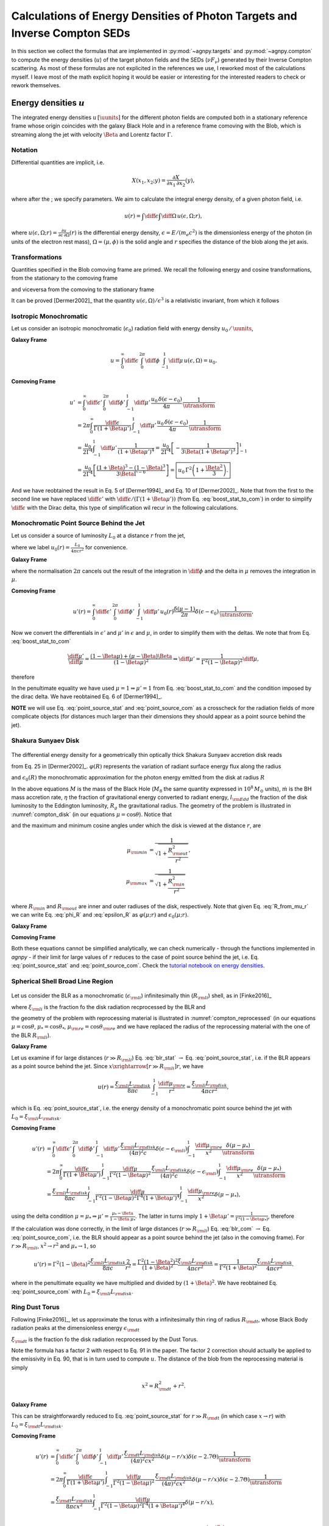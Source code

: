 .. _calc_u_sed:

===========================================================================
Calculations of Energy Densities of Photon Targets and Inverse Compton SEDs
===========================================================================
In this section we collect the formulas that are implemented in :py:mod:`~agnpy.targets`
and :py:mod:`~agnpy.compton` to compute the energy densities (:math:`u`) of the
target photon fields and the SEDs (:math:`\nu F_{\nu}`) generated by their Inverse 
Compton scattering.    
As most of these formulas are not explicited in the references we use, I reworked
most of the calculations myself. I leave most of the math explicit hoping it would be
easier or interesting for the interested readers to check or rework themselves.

Energy densities :math:`u`
==========================
The integrated energy densities :math:`u\,[\uunits]` for the different photon 
fields are computed both in a stationary reference frame whose 
origin coincides with the galaxy Black Hole and in a reference frame comoving 
with the Blob, which is streaming along the jet with velocity :math:`\Beta` and 
Lorentz factor :math:`\Gamma`.   

Notation
--------
Differential quantities are implicit, i.e. 

.. math::
    X(x_1, x_2; y) = \frac{\partial X}{\partial x_1 \, \partial x_2}(y),

where after the ; we specify parameters. We aim to calculate the integral energy 
density, of a given photon field, i.e. 

.. math::
    u(r) = \int\diff\epsilon \int\diff\Omega \, u(\epsilon, \Omega; r),

where
:math:`u(\epsilon, \Omega; r) =  \frac{\partial u}{\partial \epsilon  \, \partial \Omega}(r)`
is the differential energy density, :math:`\epsilon = E / (m_e c^2)` is the dimensionless 
energy of the photon (in units of the electron rest mass), :math:`\Omega = (\mu, \phi)` 
is the solid angle and :math:`r` specifies the distance of the blob along the jet axis. 

Transformations
---------------
Quantities specified in the Blob comoving frame are primed. We recall the following 
energy and cosine transformations, from the stationary 
to the comoving frame

.. math::
    \epsilon' &= \Gamma \epsilon (1 - \Beta \mu), \\
    \mu' &= \frac{\mu - \Beta}{1 - \Beta \mu};
    :label: boost_stat_to_com

and viceversa from the comoving to the stationary frame

.. math::
    \epsilon &= \Gamma \epsilon' (1 + \Beta \mu'), \\
    \mu &= \frac{\mu' + \Beta}{1 + \Beta \mu'}.
    :label: boost_com_to_stat

It can be proved [Dermer2002]_ that the quantity :math:`u(\epsilon, \Omega)/\epsilon^3` 
is a relativistic invariant, from which it follows

.. math::
    u'(\epsilon', \Omega') = \frac{u(\epsilon, \Omega)}{\utransform}.
    :label: u_stat_to_com



Isotropic Monochromatic
-----------------------
Let us consider an isotropic monochromatic (:math:`\epsilon_0`) radiation field with 
energy density :math:`u_0\,/\,\uunits`,

.. math::
    u(\epsilon, \Omega) = \frac{u_0\,\delta(\epsilon - \epsilon_0)}{4 \pi}
    :label: u_iso

**Galaxy Frame**

.. math::
    u = \int_{0}^{\infty}\diff\epsilon \,
        \int_{0}^{2\pi}\diff\phi \,
        \int_{-1}^{1}\diff\mu \, u(\epsilon, \Omega) = u_0. 

**Comoving Frame**

.. math::
    u' &= \int_{0}^{\infty}\diff\epsilon' \,
            \int_{0}^{2\pi}\diff\phi' \,
            \int_{-1}^{1}\diff\mu' \, 
            \frac{u_0\,\delta(\epsilon - \epsilon_0)}{4 \pi} \,
            \frac{1}{\utransform} \\
        &= 2\pi \int_{0}^{\infty} \frac{\diff \epsilon}{\Gamma (1 + \Beta\mu')} \,
            \int_{-1}^{1}\diff\mu' \,
            \frac{u_0\,\delta(\epsilon - \epsilon_0)}{4 \pi} \,
            \frac{1}{\utransform} \\
        &= \frac{u_0}{2 \Gamma^4}\int_{-1}^{1}\diff\mu' \,
            \frac{1}{(1 + \Beta\mu')^4} 
        = \frac{u_0}{2 \Gamma^4} 
            \left[ - \frac{1}{3\Beta (1 + \Beta\mu')^3}\right]_{-1}^{1} \\
        &= \frac{u_0}{2 \Gamma^4} 
            \left[\frac{(1 + \Beta)^3 - (1 - \Beta)^3}{3 \Beta \Gamma^{-6}}\right] 
        = \boxed{u_0\,\Gamma^2 \left(1 + \frac{\Beta^2}{3}\right).}

And we have reobtained the result in Eq. 5 of [Dermer1994]_ and Eq. 10 of 
[Dermer2002]_. Note that from the first to the second line we have replaced 
:math:`\diff \epsilon'` with :math:`\diff \epsilon / (\Gamma (1 + \Beta \mu'))` 
(from Eq. :eq:`boost_stat_to_com`) in order to simplify :math:`\diff \epsilon` with the Dirac delta,
this type of simplification wil recur in the following calculations.


Monochromatic Point Source Behind the Jet
-----------------------------------------
Let us consider a source of luminosity :math:`L_0` at a distance :math:`r` from the jet,

.. math::
    u(\epsilon, \Omega; r) = \frac{L_0}{4 \pi c r^2} \frac{\delta(\mu-1)}{2 \pi} \delta(\epsilon - \epsilon_0)
    :label: u_ps_behind_jet

where we label :math:`u_0(r) = \frac{L_0}{4 \pi c r^2}` for convenience.

**Galaxy Frame**

.. math::
    u(r) = \int_{0}^{\infty}\diff\epsilon \,
           \int_{0}^{2\pi}\diff\phi \,
           \int_{-1}^{1}\diff\mu \, u_0(r) \frac{\delta(\mu-1)}{2 \pi} \delta(\epsilon - \epsilon_0) 
         = u_0(r) \left( = \frac{L_0}{4 \pi c r^2} \right), 
    :label: point_source_stat

where the normalisation :math:`2\pi` cancels out the result of the integration in 
:math:`\diff\phi` and the delta in :math:`\mu` removes the integration in :math:`\mu`.

**Comoving Frame**

.. math::    
    u'(r) = \int_{0}^{\infty}\diff\epsilon' \,
            \int_{0}^{2\pi}\diff\phi' \,
            \int_{-1}^{1}\diff\mu' \, 
            u_0(r) \frac{\delta(\mu-1)}{2 \pi} \delta(\epsilon - \epsilon_0) \,
            \frac{1}{\utransform},

Now we convert the differentials in :math:`\epsilon'` and :math:`\mu'` in :math:`\epsilon` and :math:`\mu`, 
in order to simplify them with the deltas. We note that from Eq. :eq:`boost_stat_to_com`

.. math::
    \frac{\diff\mu'}{\diff\mu} = \frac{(1 - \Beta\mu) + (\mu - \Beta)\Beta}{(1 - \Beta\mu)^2} 
    \Rightarrow \diff\mu' = \frac{1}{\Gamma^2 (1 - \Beta\mu)^2} \diff\mu,

therefore

.. math::
    u'(r) &= 2\pi \int_{0}^{\infty} \frac{\diff \epsilon}{\Gamma (1 + \Beta\mu')} \,
             \int_{-1}^{1}\frac{\diff\mu}{\Gamma^2 (1 - \Beta\mu)^2} \,
             \frac{u_0(r)}{2\pi} \delta(\epsilon - \epsilon_0) \delta(\mu - 1) \,
             \frac{1}{\utransform} \\
          &= \frac{u_0(r)}{\Gamma^6} \int_{-1}^{1} \frac{\diff\mu}{(1 - \Beta\mu)^2(1 + \Beta\mu')^4} \,
             \delta(\mu - 1) \\
          &= \frac{u_0(r)}{\Gamma^6} \frac{1}{(1 - \Beta)^2(1 + \Beta)^4} 
           = \boxed{\frac{u_0(r)}{\Gamma^2 (1 + \Beta)^2}.}   
    :label: point_source_com

In the penultimate equality we have used :math:`\mu = 1 \Rightarrow \mu'=1` 
from Eq. :eq:`boost_stat_to_com` and the condition imposed by the dirac delta.
We have reobtained Eq. 6 of [Dermer1994]_.

**NOTE** we will use Eq. :eq:`point_source_stat` and :eq:`point_source_com` 
as a crosscheck for the radiation fields of more complicate objects 
(for distances much larger than their dimensions they should appear as a point 
source behind the jet).

Shakura Sunyaev Disk
--------------------

.. _compton_disk:
.. figure:: _static/compton_disk.pdf
    :width: 400px
    :align: center

The differential energy density for a geometrically thin optically thick Shakura 
Sunyaev accretion disk reads

.. math::
    u(\epsilon, \Omega; r) = \frac{3}{(4 \pi)^2 c} 
    \frac{G M \dot{m}}{R^3 \mu}
    \varphi(R) \, \delta(\epsilon - \epsilon_0(R))
    :label: u_ss_disk

from Eq. 25 in [Dermer2002]_. :math:`\varphi(R)` represents the variation of 
radiant surface energy flux along the radius

.. math::
    \varphi(R) = 1 - \sqrt{\frac{R_{\rm in}}{R}}
    :label: phi_R
    
and :math:`\epsilon_0(R)` the monochromatic approximation for the photon energy 
emitted from the disk at radius :math:`R`

.. math::
    \epsilon_0(R) = 2.7 \times 10^{-4} \left(\frac{l_{\rm Edd}}{M_8 \eta}\right)^{1/4} 
    \left(\frac{R}{R_g}\right)^{-3/4}.
    :label: epsilon_R

In the above equations :math:`M` is the mass of the Black Hole (:math:`M_8` the 
same quantity expressed in :math:`10^8\,M_{\odot}` units), :math:`\dot{m}` is the 
BH mass accretion rate, :math:`\eta` the fraction of gravitational energy converted 
to radiant energy, :math:`l_{\rm Edd}` the fraction of the disk luminosity to the 
Eddington luminosity, :math:`R_g` the gravitational radius. The geometry of the 
problem is illustrated in :numref:`compton_disk` (in our equations :math:`\mu=\cos\theta`). 
Notice that

.. math::
    R = r \sqrt{\mu^{-2} - 1}
    :label: R_from_mu_r

and the maximum and minimum cosine angles under which the disk is viewed at the 
distance :math:`r`, are

.. math::
    \mu_{\rm min} &= \frac{1}{\sqrt{1 + \frac{R^2_{\rm out}}{r^2}}}, \\ 
    \mu_{\rm max} &= \frac{1}{\sqrt{1 + \frac{R^2_{\rm in}}{r^2}}}

where :math:`R_{\rm in}` and :math:`R_{\rm out}` are inner and outer radiuses of 
the disk, respectively. Note that given Eq. :eq:`R_from_mu_r` we can write 
Eq. :eq:`phi_R` and :eq:`epsilon_R` as :math:`\varphi(\mu; r)` and 
:math:`\epsilon_0(\mu; r)`.

**Galaxy Frame**

.. math::
    u(r) &= \int_{0}^{\infty}\diff\epsilon \,
            \int_{0}^{2\pi}\diff\phi \,
            \int_{\mu_{\rm min}}^{\mu_{\rm max}}\diff\mu \,
            \frac{3}{(4 \pi)^2 c} 
            \frac{G M \dot{m}}{R^3 \mu}
            \varphi(R) \, \delta(\epsilon - \epsilon_0(R)) \\
         &= \boxed{\frac{3}{8 \pi c} \frac{G M \dot{m}}{r^3} 
            \int_{\mu_{\rm min}}^{\mu_{\rm max}}\diff\mu \,
            \frac{\varphi(\mu; r)}{\mu(\mu^{-2} - 1)^{3/2}}.}
    :label: ssdisk_stat

**Comoving Frame**

.. math::
    u'(r) &= \int_{0}^{\infty}\diff\epsilon' \,
             \int_{0}^{2\pi}\diff\phi' \,
             \int_{\mu'_{\rm min}}^{\mu'_{\rm max}}\diff\mu' \, 
             \frac{3}{(4 \pi)^2 c} 
             \frac{G M \dot{m}}{R^3 \mu}
             \varphi(R)
             \delta(\epsilon - \epsilon_0(R))
             \frac{1}{\utransform} \\
          &= \frac{3}{8 \pi c} \frac{G M \dot{m}}{r^3}
             \int_{0}^{\infty}\frac{\diff \epsilon}{\Gamma (1 + \Beta\mu')} \,
             \int_{\mu_{\rm min}}^{\mu_{\rm max}}\frac{\diff\mu}{\Gamma^2 (1 - \Beta\mu)^2} \,
             \frac{\varphi(\mu; r)}{\mu(\mu^{-2} - 1)^{-3/2}}
             \frac{\delta(\epsilon - \epsilon_0(\mu, r))}{\utransform} \\
          &= \boxed{\frac{3}{8 \pi c} \frac{G M \dot{m}}{r^3}
             \int_{\mu_{\rm min}}^{\mu_{\rm max}}\diff\mu \,
             \frac{\varphi(\mu; r)}{\Gamma^6 (1 - \Beta\mu)^2 (1 + \Beta \mu')^4 \mu(\mu^{-2} - 1)^{-3/2}}.}
    :label: ssdisk_com

Both these equations cannot be simplified analytically, we can check numerically
- through the functions implemented in `agnpy` - if their limit for large values of 
:math:`r` reduces to the case of point source behind the jet, i.e. Eq. 
:eq:`point_source_stat` and :eq:`point_source_com`.
Check the `tutorial notebook on energy densities <tutorials/energy_densities.html>`_.


Spherical Shell Broad Line Region
---------------------------------

.. _compton_reprocessed:
.. figure:: _static/compton_reprocessed.pdf
    :width: 400px
    :align: center

Let us consider the BLR as a monochromatic (:math:`\epsilon_{\rm li}`) infinitesimally 
thin (:math:`R_{\rm li}`) shell, as in [Finke2016]_

.. math::
    u(\epsilon, \Omega; r) = \frac{\xi_{\rm li} L_{\rm disk}}{(4\pi)^2c} 
    \delta(\epsilon - \epsilon_{\rm li}) 
    \int_{-1}^{1}\frac{\diff\mu_{\rm re}}{x^2} \delta(\mu - \mu_*),
    :label: u_blr
    
where :math:`\xi_{\rm li}` is the fraction fo the disk radiation recprocessed by 
the BLR and

.. math::        
        \mu_*^2 &= 1 - \left( \frac{R_{\rm li}}{x} \right)^2 (1 - \mu_{\rm re}^2), \\
            x^2 &= R_{\rm li}^2 + r^2 - 2 r  R_{\rm li} \mu_{\rm re},
        :label: reprocessed_geom

the geometry of the problem with reprocessing material is illustrated in 
:numref:`compton_reprocessed` (in our equations :math:`\mu=\cos\theta`, 
:math:`\mu_* = \cos\theta_*`, :math:`\mu_{\rm re} = \cos \theta_{\rm re}` and we have replaced 
the radius of the reprocessing material with the one of the BLR :math:`R_{\rm li}`).

**Galaxy Frame**

.. math::
    u(r) &= \int_{0}^{\infty}\diff\epsilon \,
            \int_{0}^{2\pi}\diff\phi \,
            \int_{-1}^{1}\diff\mu \,
            \frac{\xi_{\rm li} L_{\rm disk}}{(4\pi)^2c} 
            \delta(\epsilon - \epsilon_{\rm li}) 
            \int_{-1}^{1}\frac{\diff\mu_{\rm re}}{x^2} \delta(\mu - \mu_*) \\
        &= \boxed{\frac{\xi_{\rm li} L_{\rm disk}}{8 \pi c} \int_{-1}^{1}\frac{\diff\mu_{\rm re}}{x^2}.}
    :label: blr_stat

Let us examine if for large distances (:math:`r \gg R_{\rm li}`) Eq. :eq:`blr_stat` 
:math:`\rightarrow` Eq. :eq:`point_source_stat`, i.e. if the BLR appears as a point 
source behind the jet. Since :math:`x \xrightarrow[r \gg R_{\rm li}]{} r`, we have

.. math::
    u(r) = \frac{\xi_{\rm li} L_{\rm disk}}{8 \pi c} \int_{-1}^{1}\frac{\diff\mu_{\rm re}}{r^2} 
         = \frac{\xi_{\rm li} L_{\rm disk}}{4 \pi c r^2},

which is Eq. :eq:`point_source_stat`, i.e. the energy density of a monochromatic 
point source behind the jet with :math:`L_0 = \xi_{\rm li} L_{\rm disk}`.

**Comoving Frame**

.. math::
    u'(r) &= \int_{0}^{\infty}\diff\epsilon' \,
             \int_{0}^{2\pi}\diff\phi' \,
             \int_{-1}^{1}\diff\mu' \, 
             \frac{\xi_{\rm li} L_{\rm disk}}{(4\pi)^2c} 
             \delta(\epsilon - \epsilon_{\rm li}) 
             \int_{-1}^{1}\frac{\diff\mu_{\rm re}}{x^2}
             \frac{\delta(\mu - \mu_*)}{\utransform} \\
         &= 2\pi \int_{0}^{\infty} \frac{\diff \epsilon}{\Gamma (1 + \Beta\mu')} \,
             \int_{-1}^{1}\frac{\diff\mu}{\Gamma^2 (1 - \Beta\mu)^2} \,
             \frac{\xi_{\rm li} L_{\rm disk}}{(4\pi)^2c} 
             \delta(\epsilon - \epsilon_{\rm li}) 
             \int_{-1}^{1}\frac{\diff\mu_{\rm re}}{x^2}  
             \frac{\delta(\mu - \mu_*)}{\utransform} \\
          &= \frac{\xi_{\rm li} L_{\rm disk}}{8 \pi c}
             \int_{-1}^{1} \frac{\diff\mu}{\Gamma^2 (1 - \Beta\mu)^2 \Gamma^4 (1 + \Beta\mu')^4}
             \int_{-1}^{1}\frac{\diff\mu_{\rm re}}{x^2} \delta(\mu - \mu_*), 

using the delta condition :math:`\mu = \mu_* \Rightarrow \mu' = \frac{\mu_* - \Beta}{1 - \Beta \mu_*}`.
The latter in turns imply :math:`1 + \Beta\mu' = \frac{1}{\Gamma^2 (1 - \Beta\mu_*)}`, 
therefore

.. math::        
    u'(r) &= \frac{\xi_{\rm li} L_{\rm disk}}{8 \pi c}
             \int_{-1}^{1} \frac{\Gamma^8 (1 - \Beta\mu_*)^4}{\Gamma^6 (1 - \Beta\mu_*)^2} 
             \frac{\diff\mu_{\rm re}}{x^2} \\
          &= \boxed{\frac{\xi_{\rm li} L_{\rm disk}}{8 \pi c}
             \Gamma^2 \int_{-1}^{1} (1 - \Beta\mu_*)^2
             \frac{\diff\mu_{\rm re}}{x^2}.}
    :label: blr_com

If the calculation was done correctly, in the limit of large distances (:math:`r \gg R_{\rm li}`)
Eq. :eq:`blr_com` :math:`\rightarrow` Eq. :eq:`point_source_com`, i.e. the BLR 
should appear as a point source behind the jet (also in the comoving frame).
For :math:`r \gg R_{\rm li}`, :math:`x^2 \rightarrow r^2` and 
:math:`\mu_* \rightarrow 1`, so

.. math::
    u'(r) = \Gamma^2 (1 - \Beta)^2 \frac{\xi_{\rm li} L_{\rm disk}}{8 \pi c}
            \frac{2}{r^2} = \frac{\Gamma^2 (1 - \Beta^2)^2}{(1 + \Beta)^2} 
            \frac{\xi_{\rm li} L_{\rm disk}}{4 \pi c r^2} 
          = \frac{1}{\Gamma^2 (1 + \Beta)^2} 
            \frac{\xi_{\rm li} L_{\rm disk}}{4 \pi c r^2}.

where in the penultimate equality we have multiplied and divided by :math:`(1 + \Beta)^2`.
We have reobtained Eq. :eq:`point_source_com` with :math:`L_0 = \xi_{\rm li} L_{\rm disk}`.


Ring Dust Torus
---------------

Following [Finke2016]_, let us approximate the torus with a infinitesimally thin
ring of radius :math:`R_{\rm dt}`, whose Black Body radiation peaks at the dimensionless 
energy :math:`\epsilon_{\rm dt}`

.. math::
    u(\epsilon, \Omega; r) = \frac{\xi_{\rm dt} L_{\rm disk}}{8 \pi^2 c x^2} 
    \delta(\mu - r/x) \delta(\epsilon - 2.7 \Theta),
    :label: u_dt

:math:`\xi_{\rm dt}` is the fraction fo the disk radiation recprocessed by 
the Dust Torus. 

Note the formula has a factor 2 with respect to Eq. 91 in the paper.
The factor 2 correction should actually be applied to the emissivity in Eq. 90, 
that is in turn used to compute :math:`u`. The distance of the blob from the reprocessing material is simply 

.. math::
    x^2 = R_{\rm dt}^2 + r^2.

**Galaxy Frame**

.. math::
    u(r) &= \int_{0}^{\infty}\diff\epsilon \,
            \int_{0}^{2\pi}\diff\phi \,
            \int_{-1}^{1}\diff\mu \,
            \frac{\xi_{\rm dt} L_{\rm disk}}{8 \pi^2 c} 
            \delta(\mu - r/x) \delta(\epsilon - 2.7 \Theta) \\
         &= \boxed{\frac{\xi_{\rm dt} L_{\rm disk}}{4 \pi c x^2}.}
    :label: torus_stat

This can be straightforwardly reduced to Eq. :eq:`point_source_stat` for 
:math:`r \gg R_{\rm dt}` (in which case :math:`x \rightarrow r`) with :math:`L_0 = \xi_{\rm dt} L_{\rm disk}`.

**Comoving Frame**

.. math::
    u'(r) &= \int_{0}^{\infty}\diff\epsilon' \,
             \int_{0}^{2\pi}\diff\phi' \,
             \int_{-1}^{1}\diff\mu' \, 
             \frac{\xi_{\rm dt} L_{\rm disk}}{(4\pi)^2 c x^2} 
             \delta(\mu - r/x) \delta(\epsilon - 2.7 \Theta)
             \frac{1}{\utransform} \\
          &= 2\pi \int_{0}^{\infty} \frac{\diff \epsilon}{\Gamma (1 + \Beta\mu')} \,
             \int_{-1}^{1}\frac{\diff\mu}{\Gamma^2 (1 - \Beta\mu)^2} \,
             \frac{\xi_{\rm dt} L_{\rm disk}}{(4\pi)^2 c x^2} 
             \delta(\mu - r/x) \delta(\epsilon - 2.7 \Theta)
             \frac{1}{\utransform} \\
          &= \frac{\xi_{\rm dt} L_{\rm disk}}{8 \pi c x^2}
             \int_{-1}^{1} \frac{\diff\mu}{\Gamma^2 (1 - \Beta\mu)^2 \Gamma^4 (1 + \Beta\mu')^4}
             \delta(\mu - r/x), \\

as we have seen for the BLR case, using the delta condition 
:math:`\mu = r/x \Rightarrow \mu' = \frac{r/x - \Beta}{1 - \Beta r/x}` and it 
follows that :math:`1 + \Beta\mu' = \frac{1}{\Gamma^2 (1 - \Beta r/x)}`. 
Follows that

.. math::
    u'(r) = \frac{\xi_{\rm dt} L_{\rm disk}}{4 \pi c x^2}
            \frac{\Gamma^8 (1 - \Beta\,r/x)^4}{\Gamma^6 (1 - \Beta\,r/x)^2} 
          = \boxed{\Gamma^2 (1 - \Beta\,r/x)^2 \frac{\xi_{\rm dt} L_{\rm disk}}{4 \pi c x^2}.}
    :label: torus_com

In the limit of large distances :math:`r/x \rightarrow 1`, if we multiply and 
divide by :math:`(1 + \Beta)^2`, we reobtain Eq. :eq:`point_source_com`
with :math:`L_0 = \xi_{\rm dt} L_{\rm disk}`.


Spectral Energy Distributions for External Compton 
==================================================
We will use the previously listed densities :math:`u(\epsilon, \Omega; r)`
to compute the SED produced when the blob electrons Compton-scatter the target
radiation fields.

GKM Approach
------------
The approach implemented in `agnpy` follows the one proposed by Georganopolous,
Kirk and Mastichiadis, (GKM, see [DermerMenon2009]_ and references therein), i.e. 
the comoving electron distribution :math:`N'_e(\gamma, \Omega)` is transformed to 
the stationary frame, and then the external photon field is Compton-scattered.

With the aforementioned approach, the :math:`\nu F_{\nu}` flux for jet electrons
Compton-scattering external radiation fields reads

.. math::
    \nu F_{\nu}^{\rm EC}(r) = \frac{c \pi r_e^2}{4 \pi d_L^2} \epsilon_s^2 \delta_D^3
                              \int \diff\Omega \, 
                              \int_{0}^{\epsilon_{\rm high}} \diff\epsilon \, \frac{u(\epsilon, \Omega; r)}{\epsilon^2}
                              \int_{\gamma_{\rm low}}^{\infty} \diff\gamma \, \frac{N'_e(\gamma / \delta_D)}{\gamma^2}\,
                              \Xi_C           
   :label: ec_sed

(Eq. 6.97 in [DermerMenon2009]_ or Eq. 34 in [Dermer2009]_). In the previous equation
:math:`r_e` is the electron radius, :math:`d_L` the luminosity distance, 
:math:`\epsilon_s` the dimensionless energy of the scattered photon, :math:`\delta_D`
the Doppler factor of the blob. The extreme of integration on the target energy 
:math:`\epsilon_{\rm high}` and Lorentz factor of the electron :math:`\gamma_{\rm low}`
are imposed by kinematics limits

.. math::
    \epsilon_{\rm high} &= \frac{2 \epsilon_s}{1 - \cos \psi}, \\
       \gamma_{\rm low} &= \frac{\epsilon_s}{2} 
       \left[ 1 + \sqrt{1 + \frac{2}{\epsilon \epsilon_s (1 - \cos \psi)}} \right],

with :math:`\cos\psi` the angle between the direction of the incident photon 
and the electron

.. math::
    \cos \psi = \mu \mu_s + \sqrt{1 - \mu^2} \sqrt{1 - \mu_s^2} \cos \phi,
    :label: cos_psi

remember that in [DermerMenon2009]_ and in the other reference we rely on, the "head-on"
approximation for the Compton cross section is used, these means the Compton-scattered
photons have the same direction of the scattering electrons.
The Compton cross section is simplified in Eq. :eq:`ec_sed` to the integration 
kernel 

.. math::
    \Xi_C &= y + y^{-1} + \frac{2 \epsilon_s}{\gamma \bar{\epsilon} y} 
    + \left( \frac{\epsilon_s}{\gamma \bar{\epsilon} y} \right)^2 \\
    {\rm with}\; y &= 1 - \frac{\epsilon_s}{\gamma} \\
    {\rm and}\; \bar{\epsilon} &= \epsilon \gamma (1 - \cos\psi).
    :label: compton_kernel


Isotropic Monochromatic
-----------------------
Plugging Eq. :eq:`u_iso` in Eq. :eq:`ec_sed` 

.. math::
    \nu F_{\nu}^{\rm EC} &= \frac{3 c \sigma_T}{8} \frac{1}{4 \pi d_L^2}
                            \left( \frac{\epsilon_s}{\epsilon_0} \right)^2 \delta_D^3
                            \frac{u_0}{4 \pi}
                            \int_0^{2 \pi} \diff\phi \, 
                            \int_{-1}^{1} \diff\mu \, 
                            \int_{\gamma_{\rm low}}^{\infty} \diff\gamma \, 
                            \frac{N'_e(\gamma / \delta_D)}{\gamma^2}\,\Xi_C \\
                         &= \boxed{\frac{3}{2^7 \pi^2} \frac{c \sigma_T u_0}{d_L^2}  
                            \left( \frac{\epsilon_s}{\epsilon_0} \right)^2 \delta_D^3 
                            \int_0^{2 \pi} \diff\phi \, 
                            \int_{-1}^{1} \diff\mu \,
                            \int_{\gamma_{\rm low}}^{\infty} \diff\gamma \, 
                            \frac{N'_e(\gamma / \delta_D)}{\gamma^2}\,\Xi_C.}
    :label: ec_iso
                
In `agnpy` the External Compton on a monochromatic isotropic photon field is implemented 
using the Cosmic Microwave Background (CMB) as a target.


Monochromatic Point Source Behind the Jet
-----------------------------------------
Plugging Eq. :eq:`u_ps_behind_jet` in Eq. :eq:`ec_sed` 

.. math::
    \nu F_{\nu}^{\rm EC}(r) &= \frac{3 c \sigma_T}{8} \frac{1}{4 \pi d_L^2} \delta_D^3
                               \int_0^{2 \pi} \diff\phi \, 
                               \int_{-1}^{1} \diff\mu \,
                               \int_{0}^{\epsilon_{\rm high}} \diff\epsilon \,
                               \frac{L_0}{4 \pi c r^2} \frac{\delta(\mu - 1)}{2 \pi} 
                               \delta(\epsilon - \epsilon_0) \cdot \\
                            &  \cdot \int_{\gamma_{\rm low}}^{\infty} \diff\gamma \, 
                               \frac{N'_e(\gamma / \delta_D)}{\gamma^2}\,\Xi_C \\
                            &= \boxed{\frac{3}{2^7 \pi^3} \frac{\sigma_T L_0}{d_L^2 r^2}  
                               \left( \frac{\epsilon_s}{\epsilon_0} \right)^2 \delta_D^3 
                               \int_{\gamma_{\rm low}}^{\infty} \diff\gamma \, 
                               \frac{N'_e(\gamma / \delta_D)}{\gamma^2}\,\Xi_C.}
    :label: ec_point_source

notice that the delta on :math:`\mu` removes also the dependency on :math:`\phi` 
in :math:`\cos \psi` within the integration kernel which reduces to 
:math:`\cos\psi = \mu_s` for :math:`\mu=1`.

Shakura Sunyaev Disk
--------------------
Plugging Eq. :eq:`u_ss_disk` in Eq. :eq:`ec_sed`

.. math::
    \nu F_{\nu}^{\rm EC}(r) &= \frac{3 c \sigma_T}{8} \frac{1}{4 \pi d_L^2} \epsilon_s^2 \delta_D^3
                               \int_0^{2 \pi} \diff\phi \, 
                               \int_{\mu_{\rm min}}^{\mu_{\rm max}} \diff\mu \,
                               \int_{0}^{\epsilon_{\rm high}} \diff\epsilon \,
                               \frac{3}{(4 \pi)^2 c} \frac{G M \dot{m}}{R^3 \mu}
                               \varphi(\mu; r)\,\delta(\epsilon - \epsilon_0(\mu; r)) \frac{1}{\epsilon^2} \cdot \\
                            &  \cdot \int_{\gamma_{\rm low}}^{\infty} \diff\gamma \, 
                               \frac{N'_e(\gamma / \delta_D)}{\gamma^2}\,\Xi_C \\
                            &= \boxed{\frac{3^2}{2^9 \pi^3}
                               \frac{\sigma_T G M \dot{m}}{d_L^2 r^3} 
                               \epsilon_s^2 \delta_D^3
                               \int_0^{2 \pi} \diff\phi \,
                               \int_{\mu_{\rm min}}^{\mu_{\rm max}} \diff\mu \,
                               \frac{\varphi(\mu; r)}{\epsilon^2_0(\mu; r) \mu (\mu^{-2} - 1)^{3/2}}
                               \int_{\gamma_{\rm low}}^{\infty} \diff\gamma \,
                               \frac{N'_e(\gamma / \delta_D)}{\gamma^2}\,\Xi_C.} 
    :label: ec_ss_disk

Notice that now in the Compton Kernel :math:`\Xi_c` the target energy is angle 
dependent: :math:`\epsilon \rightarrow \epsilon_0(\mu; r)`.

Expressing the luminosity of the disk as 
:math:`L_{\rm disk} = l_{\rm Edd} L_{Edd} = \eta \dot{m} c^2` and remembering the 
expression for the gravitational radius (:math:`R_g = GM / c^2`) one can easily obtain
Eq. 70 of [Dermer2009]_ from Eq. :eq:`ec_ss_disk`.

In the reference a factor :math:`1 / \mu` is missing in the integrand 
(compare Eq. 25 in [Dermer2002]_ with Eq. 69 in [Dermer2009]_).


Spherical Shell Broad Line Region
---------------------------------
Plugging Eq. :eq:`u_blr` in Eq. :eq:`ec_sed`

.. math::
    \nu F_{\nu}^{\rm EC}(r) &= \frac{3 c \sigma_T}{8} \frac{1}{4 \pi d_L^2} \epsilon_s^2 \delta_D^3
                               \int_0^{2 \pi} \diff\phi \, 
                               \int_{\mu_{\rm min}}^{\mu_{\rm max}} \diff\mu \,
                               \int_{0}^{\epsilon_{\rm high}} \diff\epsilon \,
                               \frac{\xi_{\rm li} L_{\rm disk}}{(4\pi)^2 c} 
                               \delta(\epsilon - \epsilon_{\rm li}) 
                               \int_{-1}^{1}\frac{\diff\mu_{\rm re}}{x^2} \delta(\mu - \mu_*) \cdot \\
                            &  \cdot \int_{\gamma_{\rm low}}^{\infty} \diff\gamma \, 
                               \frac{N'_e(\gamma / \delta_D)}{\gamma^2}\,\Xi_C \\
                           &=  \boxed{\frac{3}{2^9 \pi^3} 
                               \frac{\sigma_T \xi_{\rm li} L_{\rm disk}}{d_L^2}
                               \left( \frac{\epsilon_s}{\epsilon_{\rm li}} \right)^2
                               \delta_D^3 
                               \int_0^{2 \pi} \diff\phi \,
                               \int_{-1}^{1}\frac{\diff\mu_{\rm re}}{x^2} 
                               \int_{\gamma_{\rm low}}^{\infty} \diff\gamma \, 
                               \frac{N'_e(\gamma / \delta_D)}{\gamma^2}\,\Xi_C.}
    :label: ec_blr

Notice this time in the Compton Kernel the target energy will be simply :math:`\epsilon_{\rm li}`
but the angle between the electron and the photon will depend on :math:`\mu_*` 
(by virtue of the delta in :math:`\mu`): 
:math:`\cos \psi = \mu_* \mu_s + \sqrt{1 - \mu_*^2} \sqrt{1 - \mu_s^2} \cos \phi,`
with :math:`\mu_*` in turn depending on the zenith angle of the reprocessing material
:math:`\mu_{\rm re}` according to Eq. :eq:`reprocessed_geom`.

Ring Dust Torus
---------------
Plugging Eq. :eq:`u_dt` in Eq. :eq:`ec_sed`

.. math::
    \nu F_{\nu}^{\rm EC}(r) &= \frac{3 c \sigma_T}{8} \frac{1}{4 \pi d_L^2} \epsilon_s^2 \delta_D^3
                               \int_0^{2 \pi} \diff\phi \, 
                               \int_{\mu_{\rm min}}^{\mu_{\rm max}} \diff\mu \,
                               \int_{0}^{\epsilon_{\rm high}} \diff\epsilon \,
                               \frac{\xi_{\rm dt} L_{\rm disk}}{8 \pi^2 c x^2} 
                               \delta(\mu - r/x) \delta(\epsilon - 2.7 \Theta) \cdot \\
                            &  \cdot \int_{\gamma_{\rm low}}^{\infty} \diff\gamma \,
                               \frac{N'_e(\gamma / \delta_D)}{\gamma^2}\,\Xi_C \\
                           &=  \boxed{\frac{3}{2^8 \pi^3} 
                               \frac{\sigma_T \xi_{\rm dt} L_{\rm disk}}{d_L^2 x^2}
                               \left( \frac{\epsilon_s}{\epsilon_{\rm dt}} \right)^2
                               \delta_D^3 
                               \int_0^{2 \pi} \diff\phi \,
                               \int_{\gamma_{\rm low}}^{\infty} \diff\gamma \, 
                               \frac{N'_e(\gamma / \delta_D)}{\gamma^2}\,\Xi_C.}
    :label: ec_dt

Notice in the Compton Kernel the target energy will be simply :math:`\epsilon_{\rm dt} = 2.7 \Theta`
and the angle between the electron and the photon 
:math:`\cos \psi = \mu_s r/x + \sqrt{1 - (r/x)^2} \sqrt{1 - \mu_s^2} \cos \phi,`.

